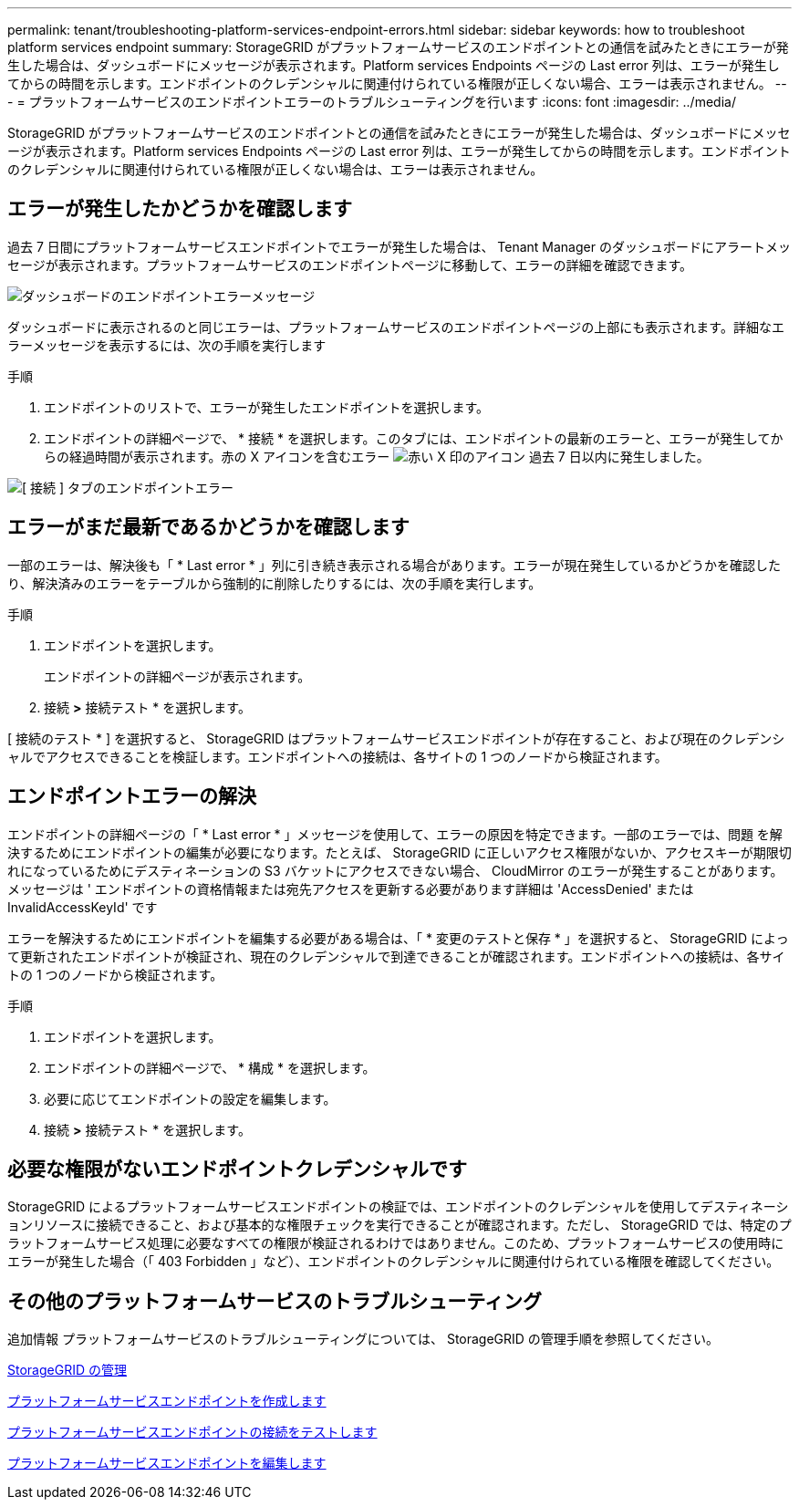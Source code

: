 ---
permalink: tenant/troubleshooting-platform-services-endpoint-errors.html 
sidebar: sidebar 
keywords: how to troubleshoot platform services endpoint 
summary: StorageGRID がプラットフォームサービスのエンドポイントとの通信を試みたときにエラーが発生した場合は、ダッシュボードにメッセージが表示されます。Platform services Endpoints ページの Last error 列は、エラーが発生してからの時間を示します。エンドポイントのクレデンシャルに関連付けられている権限が正しくない場合、エラーは表示されません。 
---
= プラットフォームサービスのエンドポイントエラーのトラブルシューティングを行います
:icons: font
:imagesdir: ../media/


[role="lead"]
StorageGRID がプラットフォームサービスのエンドポイントとの通信を試みたときにエラーが発生した場合は、ダッシュボードにメッセージが表示されます。Platform services Endpoints ページの Last error 列は、エラーが発生してからの時間を示します。エンドポイントのクレデンシャルに関連付けられている権限が正しくない場合は、エラーは表示されません。



== エラーが発生したかどうかを確認します

過去 7 日間にプラットフォームサービスエンドポイントでエラーが発生した場合は、 Tenant Manager のダッシュボードにアラートメッセージが表示されます。プラットフォームサービスのエンドポイントページに移動して、エラーの詳細を確認できます。

image::../media/tenant_dashboard_endpoint_error.png[ダッシュボードのエンドポイントエラーメッセージ]

ダッシュボードに表示されるのと同じエラーは、プラットフォームサービスのエンドポイントページの上部にも表示されます。詳細なエラーメッセージを表示するには、次の手順を実行します

.手順
. エンドポイントのリストで、エラーが発生したエンドポイントを選択します。
. エンドポイントの詳細ページで、 * 接続 * を選択します。このタブには、エンドポイントの最新のエラーと、エラーが発生してからの経過時間が表示されます。赤の X アイコンを含むエラー image:../media/icon_alert_red_critical.png["赤い X 印のアイコン"] 過去 7 日以内に発生しました。


image::../media/endpoint_error_on_connection_tab.png[[ 接続 ] タブのエンドポイントエラー]



== エラーがまだ最新であるかどうかを確認します

一部のエラーは、解決後も「 * Last error * 」列に引き続き表示される場合があります。エラーが現在発生しているかどうかを確認したり、解決済みのエラーをテーブルから強制的に削除したりするには、次の手順を実行します。

.手順
. エンドポイントを選択します。
+
エンドポイントの詳細ページが表示されます。

. 接続 *>* 接続テスト * を選択します。


[ 接続のテスト * ] を選択すると、 StorageGRID はプラットフォームサービスエンドポイントが存在すること、および現在のクレデンシャルでアクセスできることを検証します。エンドポイントへの接続は、各サイトの 1 つのノードから検証されます。



== エンドポイントエラーの解決

エンドポイントの詳細ページの「 * Last error * 」メッセージを使用して、エラーの原因を特定できます。一部のエラーでは、問題 を解決するためにエンドポイントの編集が必要になります。たとえば、 StorageGRID に正しいアクセス権限がないか、アクセスキーが期限切れになっているためにデスティネーションの S3 バケットにアクセスできない場合、 CloudMirror のエラーが発生することがあります。メッセージは ' エンドポイントの資格情報または宛先アクセスを更新する必要があります詳細は 'AccessDenied' または InvalidAccessKeyId' です

エラーを解決するためにエンドポイントを編集する必要がある場合は、「 * 変更のテストと保存 * 」を選択すると、 StorageGRID によって更新されたエンドポイントが検証され、現在のクレデンシャルで到達できることが確認されます。エンドポイントへの接続は、各サイトの 1 つのノードから検証されます。

.手順
. エンドポイントを選択します。
. エンドポイントの詳細ページで、 * 構成 * を選択します。
. 必要に応じてエンドポイントの設定を編集します。
. 接続 *>* 接続テスト * を選択します。




== 必要な権限がないエンドポイントクレデンシャルです

StorageGRID によるプラットフォームサービスエンドポイントの検証では、エンドポイントのクレデンシャルを使用してデスティネーションリソースに接続できること、および基本的な権限チェックを実行できることが確認されます。ただし、 StorageGRID では、特定のプラットフォームサービス処理に必要なすべての権限が検証されるわけではありません。このため、プラットフォームサービスの使用時にエラーが発生した場合（「 403 Forbidden 」など）、エンドポイントのクレデンシャルに関連付けられている権限を確認してください。



== その他のプラットフォームサービスのトラブルシューティング

追加情報 プラットフォームサービスのトラブルシューティングについては、 StorageGRID の管理手順を参照してください。

xref:../admin/index.adoc[StorageGRID の管理]

xref:creating-platform-services-endpoint.adoc[プラットフォームサービスエンドポイントを作成します]

xref:testing-connection-for-platform-services-endpoint.adoc[プラットフォームサービスエンドポイントの接続をテストします]

xref:editing-platform-services-endpoint.adoc[プラットフォームサービスエンドポイントを編集します]
